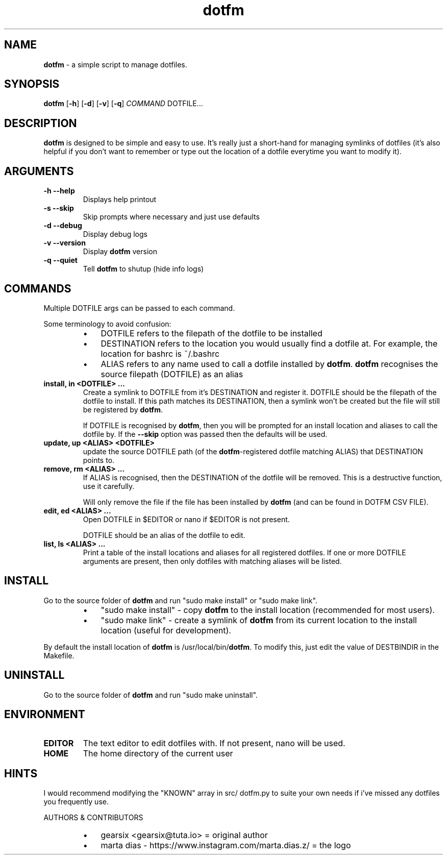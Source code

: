 .\" Text automatically generated by txt2man
.TH dotfm 1 "Fri  8 Oct 12:46:54 BST 2021" "v2.3.0" "dotfm README"
.SH NAME
\fBdotfm \fP- a simple script to manage dotfiles.
\fB
.SH SYNOPSIS
.nf
.fam C
\fBdotfm\fP [\fB-h\fP] [\fB-d\fP] [\fB-v\fP] [\fB-q\fP] \fICOMMAND\fP DOTFILE\.\.\.

.fam T
.fi
.fam T
.fi
.SH DESCRIPTION
\fBdotfm\fP is designed to be simple and easy to use. It's really just a
short-hand for managing symlinks of dotfiles (it's also helpful if
you don't want to remember or type out the location of a dotfile
everytime you want to modify it).
.SH ARGUMENTS
.TP
.B
\fB-h\fP \fB--help\fP
Displays help printout
.TP
.B
\fB-s\fP \fB--skip\fP
Skip prompts where necessary and just use defaults
.TP
.B
\fB-d\fP \fB--debug\fP
Display debug logs
.TP
.B
\fB-v\fP \fB--version\fP
Display \fBdotfm\fP version
.TP
.B
\fB-q\fP \fB--quiet\fP
Tell \fBdotfm\fP to shutup (hide info logs)
.SH COMMANDS
Multiple DOTFILE args can be passed to each command.
.PP
Some terminology to avoid confusion:
.RS
.IP \(bu 3
DOTFILE refers to the filepath of the dotfile to be installed
.IP \(bu 3
DESTINATION refers to the location you would usually find a
dotfile at. For example, the location for bashrc is ~/.bashrc
.IP \(bu 3
ALIAS refers to any name used to call a dotfile installed by
\fBdotfm\fP. \fBdotfm\fP recognises the source filepath (DOTFILE) as an alias
.RE
.TP
.B
install, in <DOTFILE> \.\.\.
Create a symlink to DOTFILE from it's DESTINATION and register it.
DOTFILE should be the filepath of the dotfile to install. If this
path matches its DESTINATION, then a symlink won't be created but
the file will still be registered by \fBdotfm\fP.
.RS
.PP
If DOTFILE is recognised by \fBdotfm\fP, then you will be prompted for
an install location and aliases to call the dotfile by. If the
\fB--skip\fP option was passed then the defaults will be used.
.RE
.TP
.B
update, up <ALIAS> <DOTFILE>
update the source DOTFILE path (of the \fBdotfm\fP-registered dotfile
matching ALIAS) that DESTINATION points to.
.TP
.B
remove, rm <ALIAS> \.\.\.
If ALIAS is recognised, then the DESTINATION of the dotfile will be
removed. This is a destructive function, use it carefully.
.RS
.PP
Will only remove the file if the file has been installed by \fBdotfm\fP
(and can be found in DOTFM CSV FILE).
.RE
.TP
.B
edit, ed <ALIAS> \.\.\.
Open DOTFILE in $EDITOR or nano if $EDITOR is not present.
.RS
.PP
DOTFILE should be an alias of the dotfile to edit.
.RE
.TP
.B
list, ls <ALIAS> \.\.\.
Print a table of the install locations and aliases for all
registered dotfiles. If one or more DOTFILE arguments are present,
then only dotfiles with matching aliases will be listed.
.SH INSTALL
Go to the source folder of \fBdotfm\fP and run "sudo make install" or "sudo
make link".
.RS
.IP \(bu 3
"sudo make install" - copy \fBdotfm\fP to the install location (recommended
for most users).
.IP \(bu 3
"sudo make link" - create a symlink of \fBdotfm\fP from its current location
to the install location (useful for development).
.RE
.PP
By default the install location of \fBdotfm\fP is /usr/local/bin/\fBdotfm\fP. To
modify this, just edit the value of DESTBINDIR in the Makefile.
.SH UNINSTALL
Go to the source folder of \fBdotfm\fP and run "sudo make uninstall".
.SH ENVIRONMENT
.TP
.B
EDITOR
The text editor to edit dotfiles with. If not present,
nano will be used.
.TP
.B
HOME
The home directory of the current user
.SH HINTS
I would recommend modifying the "KNOWN" array in src/ dotfm.py
to suite your own needs if i've missed any dotfiles you frequently use.
.RE
.PP
AUTHORS & CONTRIBUTORS
.RS
.IP \(bu 3
gearsix <gearsix@tuta.io> = original author
.IP \(bu 3
marta dias - https://www.instagram.com/marta.dias.z/ = the logo

